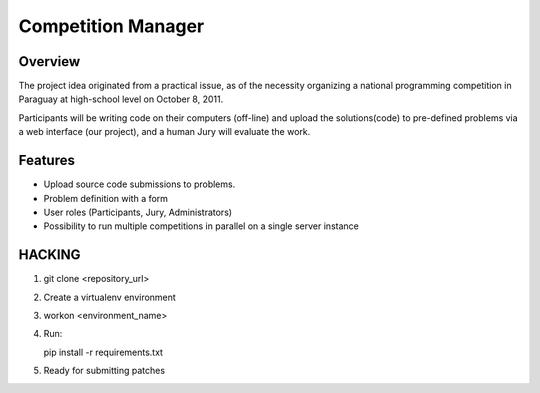 ===================
Competition Manager
===================

--------
Overview 
--------

The project idea originated from a practical issue, as of the
necessity organizing a national programming competition in Paraguay at
high-school level on October 8, 2011.

Participants will be writing code on their computers (off-line) and
upload the solutions(code) to pre-defined problems via a web interface
(our project), and a human Jury will evaluate the work.

--------
Features
--------

* Upload source code submissions to problems.
* Problem definition with a form
* User roles (Participants, Jury, Administrators)
* Possibility to run multiple competitions in parallel on a single
  server instance

-------
HACKING
-------

#. git clone <repository_url>
#. Create a virtualenv environment
#. workon <environment_name>
#. Run::

   pip install -r requirements.txt

#. Ready for submitting patches
